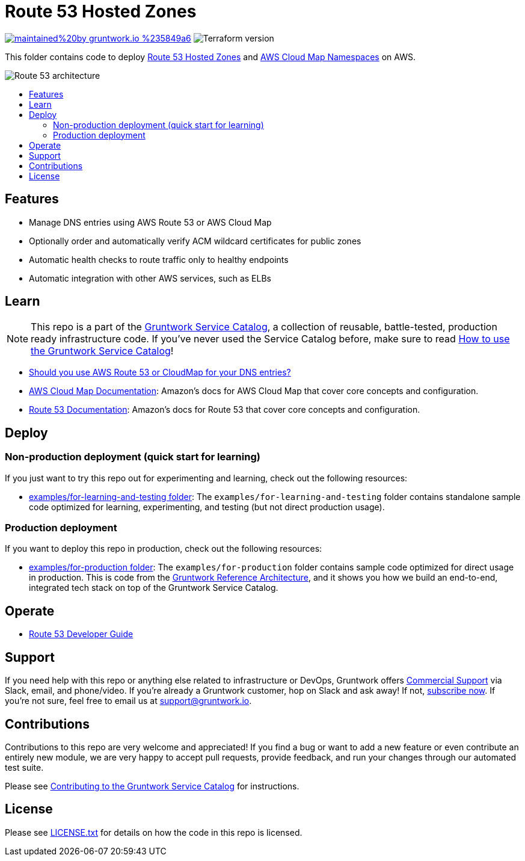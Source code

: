 :type: service
:name: Route 53 Hosted Zones
:description: Manage DNS entries using https://aws.amazon.com/route53/:Amazon Route 53
:icon: /_docs/route53-icon.png
:category: networking
:cloud: aws
:tags: route53, dns, networking
:license: gruntwork
:built-with: terraform

// AsciiDoc TOC settings
:toc:
:toc-placement!:
:toc-title:

// GitHub specific settings. See https://gist.github.com/dcode/0cfbf2699a1fe9b46ff04c41721dda74 for details.
ifdef::env-github[]
:tip-caption: :bulb:
:note-caption: :information_source:
:important-caption: :heavy_exclamation_mark:
:caution-caption: :fire:
:warning-caption: :warning:
endif::[]

= Route 53 Hosted Zones

image:https://img.shields.io/badge/maintained%20by-gruntwork.io-%235849a6.svg[link="https://gruntwork.io/?ref=repo_aws_service_catalog"]
image:https://img.shields.io/badge/tf-%3E%3D0.12.0-blue.svg[Terraform version]

This folder contains code to deploy https://aws.amazon.com/route53/[Route 53 Hosted Zones] and
https://aws.amazon.com/cloud-map/[AWS Cloud Map Namespaces] on AWS.

image::../../../_docs/route53-architecture.png?raw=true[Route 53 architecture]

toc::[]


== Features

* Manage DNS entries using AWS Route 53 or AWS Cloud Map
* Optionally order and automatically verify ACM wildcard certificates for public zones
* Automatic health checks to route traffic only to healthy endpoints
* Automatic integration with other AWS services, such as ELBs

== Learn

NOTE: This repo is a part of the https://github.com/gruntwork-io/terraform-aws-service-catalog//[Gruntwork Service Catalog], a collection of
reusable, battle-tested, production ready infrastructure code. If you've never used the Service Catalog before, make
sure to read link:/core-concepts.md[How to use the Gruntwork Service Catalog]!

* link:core-concepts.md#should-i-use-route53-or-cloud-map[Should you use AWS Route 53 or CloudMap for your DNS entries?]
* https://docs.aws.amazon.com/cloud-map/latest/dg/what-is-cloud-map.html[AWS Cloud Map Documentation]: Amazon's docs for
  AWS Cloud Map that cover core concepts and configuration.
* https://docs.aws.amazon.com/route53/[Route 53 Documentation]: Amazon's docs for Route 53 that cover core concepts and
  configuration.



== Deploy

=== Non-production deployment (quick start for learning)

If you just want to try this repo out for experimenting and learning, check out the following resources:

* link:/examples/for-learning-and-testing[examples/for-learning-and-testing folder]: The
  `examples/for-learning-and-testing` folder contains standalone sample code optimized for learning, experimenting, and
  testing (but not direct production usage).

=== Production deployment

If you want to deploy this repo in production, check out the following resources:

* link:/examples/for-production[examples/for-production folder]: The `examples/for-production` folder contains sample
  code optimized for direct usage in production. This is code from the
  https://gruntwork.io/reference-architecture/:[Gruntwork Reference Architecture], and it shows you how we build an
  end-to-end, integrated tech stack on top of the Gruntwork Service Catalog.



== Operate

* https://docs.aws.amazon.com/Route53/latest/DeveloperGuide/Welcome.html[Route 53 Developer Guide]





== Support

If you need help with this repo or anything else related to infrastructure or DevOps, Gruntwork offers
https://gruntwork.io/support/[Commercial Support] via Slack, email, and phone/video. If you're already a Gruntwork
customer, hop on Slack and ask away! If not, https://www.gruntwork.io/pricing/[subscribe now]. If you're not sure,
feel free to email us at link:mailto:support@gruntwork.io[support@gruntwork.io].




== Contributions

Contributions to this repo are very welcome and appreciated! If you find a bug or want to add a new feature or even
contribute an entirely new module, we are very happy to accept pull requests, provide feedback, and run your changes
through our automated test suite.

Please see
https://gruntwork.io/guides/foundations/how-to-use-gruntwork-infrastructure-as-code-library#_contributing_to_the_gruntwork_infrastructure_as_code_library[Contributing to the Gruntwork Service Catalog]
for instructions.




== License

Please see link:/LICENSE.txt[LICENSE.txt] for details on how the code in this repo is licensed.
